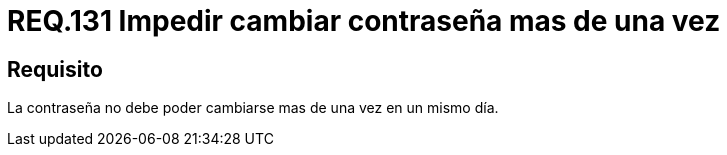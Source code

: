 :slug: rules/131/
:category: rules
:description: En el presente documento se detallan los lineamientos o requerimientos de seguridad relacionados a la importancia que todo sistema debe darle al cambio de contraseña de sus usuarios. Por lo tanto, se debe impedir el cambio de la misma más de una vez el mismo día.
:keywords: Requerimiento, Contraseña, Cambio, Impedir, Seguridad, Sistema.
:rules: yes

= REQ.131 Impedir cambiar contraseña mas de una vez

== Requisito

La contraseña no debe poder cambiarse mas de una vez en un mismo día.

